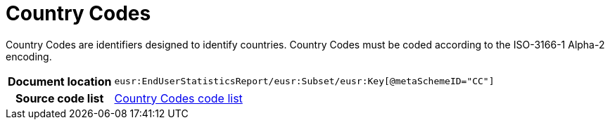 [[codelist-countrycode]]
= Country Codes

Country Codes are identifiers designed to identify countries.
Country Codes must be coded according to the ISO-3166-1 Alpha-2 encoding.

[cols="1,4"]
|===
h| Document location
| `eusr:EndUserStatisticsReport/eusr:Subset/eusr:Key[@metaSchemeID="CC"]`

h| Source code list
| link:../trn-end_user_statistics/codelist/ISO3166/[Country Codes code list]
|===
